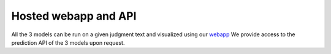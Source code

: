 Hosted webapp and API
======================

All the 3 models can be run on a given judgment text and visualized using our `webapp <https://summarizer-fer6v2lowq-uc.a.run.app/>`_
We provide access to the prediction API of the 3 models upon request.